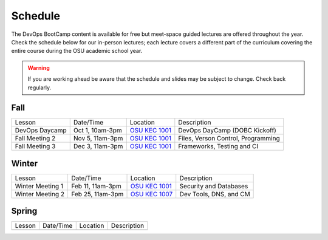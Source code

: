 
Schedule
--------

The DevOps BootCamp content is available for free but meet-space guided
lectures are offered throughout the year.  Check the schedule below for our
in-person lectures; each lecture covers a different part of the curriculum
covering the entire course during the OSU academic school year.

.. warning::

    If you are working ahead be aware that the schedule and slides may be
    subject to change. Check back regularly.

Fall
~~~~

=============== ================= ================ =======================================
Lesson          Date/Time         Location         Description
--------------- ----------------- ---------------- ---------------------------------------
DevOps Daycamp  Oct 1, 10am-3pm   `OSU KEC 1001`_  DevOps DayCamp (DOBC Kickoff)
Fall Meeting 2  Nov 5, 11am-3pm   `OSU KEC 1001`_  Files, Verson Control, Programming
Fall Meeting 3  Dec 3, 11am-3pm   `OSU KEC 1001`_  Frameworks, Testing and CI
=============== ================= ================ =======================================

.. _OSU KEC 1001: https://goo.gl/maps/KZiKaCoeuru
.. _OSU KEC 1007: https://goo.gl/maps/KZiKaCoeuru


Winter
~~~~~~

================= ================= ================ =======================================
Lesson            Date/Time         Location         Description
----------------- ----------------- ---------------- ---------------------------------------
Winter Meeting 1  Feb 11, 11am-3pm  `OSU KEC 1001`_  Security and Databases
Winter Meeting 2  Feb 25, 11am-3pm  `OSU KEC 1007`_  Dev Tools, DNS, and CM
================= ================= ================ =======================================


Spring
~~~~~~

================= ================= ================ =======================================
Lesson            Date/Time         Location         Description
----------------- ----------------- ---------------- ---------------------------------------
================= ================= ================ =======================================

